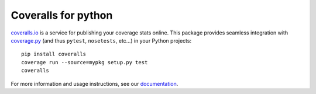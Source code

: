 Coveralls for python
====================

.. image:: https://img.shields.io/circleci/project/github/coveralls-clients/coveralls-python/master.svg?style=flat-square
    :target: https://circleci.com/gh/coveralls-clients/coveralls-python

.. image:: https://img.shields.io/travis/coveralls-clients/coveralls-python/master.svg?style=flat-square
    :target: https://travis-ci.org/coveralls-clients/coveralls-python

.. image:: https://img.shields.io/coveralls/coveralls-clients/coveralls-python/master.svg?style=flat-square
    :target: https://coveralls.io/r/coveralls-clients/coveralls-python

.. image:: https://img.shields.io/pypi/v/coveralls.svg?style=flat-square
    :target: https://pypi.python.org/pypi/coveralls

.. image:: https://img.shields.io/pypi/pyversions/coveralls.svg?style=flat-square
    :target: https://pypi.python.org/pypi/coveralls

.. image:: https://img.shields.io/pypi/implementation/coveralls.svg?style=flat-square
    :target: https://pypi.python.org/pypi/coveralls

`coveralls.io`_ is a service for publishing your coverage stats online. This package provides seamless integration with `coverage.py`_ (and thus ``pytest``, ``nosetests``, etc...) in your Python projects::

    pip install coveralls
    coverage run --source=mypkg setup.py test
    coveralls

For more information and usage instructions, see our `documentation`_.

.. _coveralls.io: https://coveralls.io/
.. _coverage.py: https://coverage.readthedocs.io/en/latest/
.. _documentation: http://coveralls-python.readthedocs.io/en/latest/
